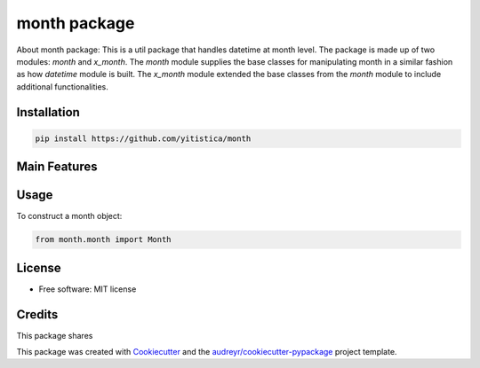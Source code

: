 =============
month package
=============



..  image:: https://img.shields.io/travis/yitistica/month.svg
        :target: https://travis-ci.com/yitistica/month

..
    image:: https://readthedocs.org/projects/month/badge/?version=latest
    :target: https://month.readthedocs.io/en/latest/?badge=latest
    :alt: Documentation Status

About month package:
This is a util package that handles datetime at month level. The package is made up of two modules: *month* and *x_month*.
The *month* module supplies the base classes for manipulating month in a similar fashion as how *datetime* module is built.
The *x_month* module extended the base classes from the *month* module to include additional functionalities.


Installation
------------

.. code-block::

  pip install https://github.com/yitistica/month


Main Features
-------------




Usage
-----
To construct a month object:

.. code-block:: python

   from month.month import Month


License
--------
* Free software: MIT license


Credits
-------

This package shares

This package was created with Cookiecutter_ and the `audreyr/cookiecutter-pypackage`_ project template.

.. _Cookiecutter: https://github.com/audreyr/cookiecutter
.. _`audreyr/cookiecutter-pypackage`: https://github.com/audreyr/cookiecutter-pypackage
